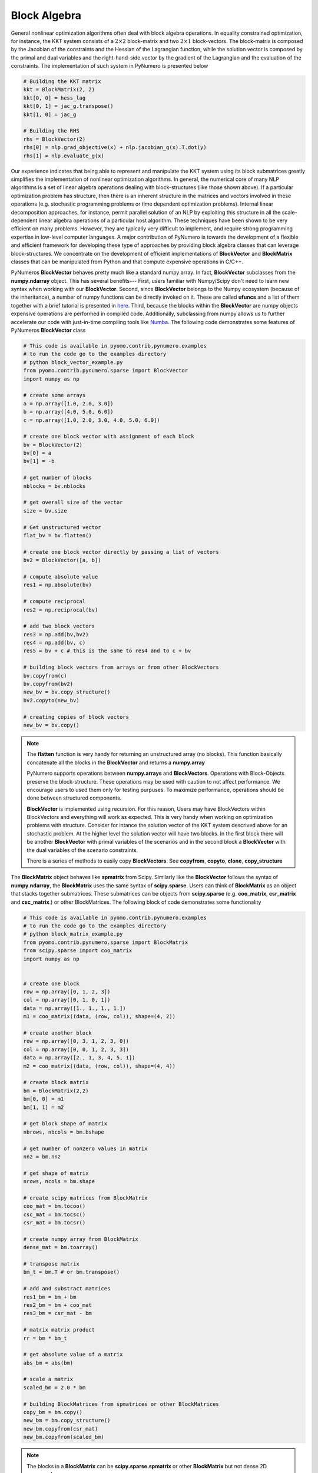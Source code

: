 Block Algebra
=============

General nonlinear optimization algorithms often deal with block algebra operations. In equality constrained optimization, for instance, the KKT system consists of a :math:`2\times2` block-matrix and two :math:`2\times1` block-vectors. The block-matrix is composed by the Jacobian of the constraints and the Hessian of the Lagrangian function, while the solution vector is composed by the primal and dual variables and the right-hand-side vector by the gradient of the Lagrangian and the evaluation of the constraints. The implementation of such system in PyNumero is presented below

.. code-block:: python

	# Building the KKT matrix
	kkt = BlockMatrix(2, 2)
	kkt[0, 0] = hess_lag
	kkt[0, 1] = jac_g.transpose()
	kkt[1, 0] = jac_g

	# Building the RHS
	rhs = BlockVector(2)
	rhs[0] = nlp.grad_objective(x) + nlp.jacobian_g(x).T.dot(y)
	rhs[1] = nlp.evaluate_g(x)


Our experience indicates that being able to represent and manipulate the KKT system using its block submatrices greatly simplifies the implementation of nonlinear optimization algorithms. In general, the numerical core of many NLP algorithms is a set of linear algebra operations dealing with block-structures (like those shown above). If a particular optimization problem has structure, then there is an inherent structure in the matrices and vectors involved in these operations (e.g. stochastic programming problems or time dependent optimization problems). Internal linear decomposition approaches, for instance, permit parallel solution of an NLP by exploiting this structure in all the scale-dependent linear algebra operations of a particular host algorithm. These techniques have been shown to be very efficient on many problems. However, they are typically very difficult to implement, and require strong programming expertise in low-level computer languages. A major contribution of PyNumero is towards the development of a flexible and efficient framework for developing these type of approaches by providing block algebra classes that can leverage block-structures. We concentrate on the development of efficient implementations of **BlockVector** and **BlockMatrix** classes that can be manipulated from Python and that compute expensive operations in C/C++.

PyNumeros **BlockVector** behaves pretty much like a standard numpy array. In fact, **BlockVector** subclasses from the **numpy.ndarray** object. This has several benefits--- First, users familiar with Numpy/Scipy don't need to learn new syntax when working with our **BlockVector**. Second, since **BlockVector** belongs to the Numpy ecosystem (because of the inheritance), a number of numpy functions can be directly invoked on it. These are called **ufuncs** and a list of them together with a brief tutorial is presented in `here <https://docs.scipy.org/doc/numpy/reference/ufuncs.html>`_. Third, because the blocks within the **BlockVector** are numpy objects expensive operations are performed in compiled code. Additionally, subclassing from numpy allows us to further accelerate our code with just-in-time compiling tools like `Numba <https://numba.pydata.org/>`_. The following code demonstrates some features of PyNumeros **BlockVector** class

.. code-block:: python

	# This code is available in pyomo.contrib.pynumero.examples
	# to run the code go to the examples directory
	# python block_vector_example.py
	from pyomo.contrib.pynumero.sparse import BlockVector
	import numpy as np

	# create some arrays
	a = np.array([1.0, 2.0, 3.0])
	b = np.array([4.0, 5.0, 6.0])
	c = np.array([1.0, 2.0, 3.0, 4.0, 5.0, 6.0])

	# create one block vector with assignment of each block
	bv = BlockVector(2)
	bv[0] = a
	bv[1] = -b

	# get number of blocks
	nblocks = bv.nblocks

	# get overall size of the vector
	size = bv.size

	# Get unstructured vector
	flat_bv = bv.flatten()

	# create one block vector directly by passing a list of vectors
	bv2 = BlockVector([a, b])

	# compute absolute value
	res1 = np.absolute(bv)

	# compute reciprocal
	res2 = np.reciprocal(bv)

	# add two block vectors
	res3 = np.add(bv,bv2)
	res4 = np.add(bv, c)
	res5 = bv + c # this is the same to res4 and to c + bv

	# building block vectors from arrays or from other BlockVectors
	bv.copyfrom(c)
	bv.copyfrom(bv2)
	new_bv = bv.copy_structure()
	bv2.copyto(new_bv)

	# creating copies of block vectors
	new_bv = bv.copy()


.. note::
   The **flatten** function is very handy for returning an unstructured array (no blocks). This function basically concatenate all the blocks in the **BlockVector** and returns a **numpy.array**

   PyNumero supports operations between **numpy.arrays** and **BlockVectors**. Operations with Block-Objects preserve the block-structure. These operations may be used with caution to not affect performance. We encourage users to used them only for testing purpuses. To maximize performance, operations should be done between structured components.

   **BlockVector** is implemented using recursion. For this reason, Users may have BlockVectors within BlockVectors and everything will work as expected. This is very handy when working on optimization problems with structure. Consider for intance the solution vector of the KKT system descrived above for an stochastic problem. At the higher level the solution vector will have two blocks. In the first block there will be another **BlockVector** with primal variables of the scenarios and in the second block a **BlockVector** with the dual variables of the scenario constraints.

   There is a series of methods to easily copy **BlockVectors**. See **copyfrom**, **copyto**, **clone**, **copy_structure**

The **BlockMatrix** object behaves like **spmatrix** from Scipy. Similarly like the **BlockVector** follows the syntax of **numpy.ndarray**, the **BlockMatrix** uses the same syntax of **scipy.sparse**. Users can think of **BlockMatrix** as an object that stacks together submatrices. These submatrices can be objects from **scipy.sparse** (e.g. **coo_matrix**, **csr_matrix** and **csc_matrix**.) or other BlockMatrices. The following block of code demonstrates some functionality

.. code-block:: python
		
	# This code is available in pyomo.contrib.pynumero.examples
	# to run the code go to the examples directory
	# python block_matrix_example.py
	from pyomo.contrib.pynumero.sparse import BlockMatrix
	from scipy.sparse import coo_matrix
	import numpy as np


	# create one block
	row = np.array([0, 1, 2, 3])
	col = np.array([0, 1, 0, 1])
	data = np.array([1., 1., 1., 1.])
	m1 = coo_matrix((data, (row, col)), shape=(4, 2))

	# create another block
	row = np.array([0, 3, 1, 2, 3, 0])
	col = np.array([0, 0, 1, 2, 3, 3])
	data = np.array([2., 1, 3, 4, 5, 1])
	m2 = coo_matrix((data, (row, col)), shape=(4, 4))

	# create block matrix
	bm = BlockMatrix(2,2)
	bm[0, 0] = m1
	bm[1, 1] = m2

	# get block shape of matrix
	nbrows, nbcols = bm.bshape

	# get number of nonzero values in matrix
	nnz = bm.nnz

	# get shape of matrix
	nrows, ncols = bm.shape

	# create scipy matrices from BlockMatrix
	coo_mat = bm.tocoo()
	csc_mat = bm.tocsc()
	csr_mat = bm.tocsr()

	# create numpy array from BlockMatrix
	dense_mat = bm.toarray()

	# transpose matrix
	bm_t = bm.T # or bm.transpose()

	# add and substract matrices
	res1_bm = bm + bm
	res2_bm = bm + coo_mat
	res3_bm = csr_mat - bm

	# matrix matrix product
	rr = bm * bm_t

	# get absolute value of a matrix
	abs_bm = abs(bm)

	# scale a matrix
	scaled_bm = 2.0 * bm

	# building BlockMatrices from spmatrices or other BlockMatrices
	copy_bm = bm.copy()
	new_bm = bm.copy_structure()
	new_bm.copyfrom(csr_mat)
	new_bm.copyfrom(scaled_bm)

.. note::

   The blocks in a **BlockMatrix** can be **scipy.sparse.spmatrix** or other **BlockMatrix** but not dense 2D **numpy.ndarray**.
   
   The methods **tocoo**, **tocsc**, **tocsr** return an unstructured copy of the **BlockMatrix** in the corresponding format. These methods can be handy when using Scipy methods on sparse matrices that have been built using **BlockMatrix**. They can be thought as equivalents of **BlockVector.flatten** in the sense that they return unstructured classes. Since the data of these matrices is stored in **numpy.ndarrays** (e.g. row, col, data), the transformation from a **BlockMatrix** to a **spmatrix** keeps the data in C as it only concatenates the numpy arrays from the blocks.

   The method **toarray** returns a dense representation of the **BlockMatrix** with the explicit zeros. This method can be handy when looking at the matrices. Users may also call **print** on a **BlockMatrix** for getting info regarding the structure of the matrix and the dimensions of the blocks.

   Operations with **BlockMatrix** behave the same as **spmatrix**. However, structure is always preserved. For example, adding a **BlockMatrix** with a **spmatrix** returns a **BlockMatrix**. These operations may be used with caution to not affect performance. We encourage users to used them only for testing purpuses. To maximize performance, operations should be done between structured components.

   There is a number of methods on **BlockMatrix** to facilitate copying and copying block matrices. See **copy**, **copyto**, **copyfrom**, **copy_structure**
